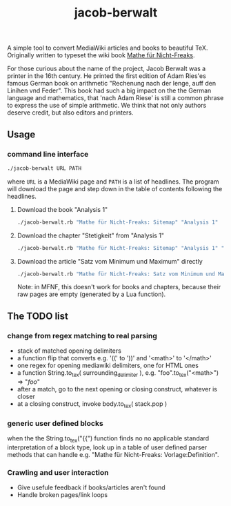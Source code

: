 #+TITLE: jacob-berwalt

A simple tool to convert MediaWiki articles and books to beautiful
TeX. Originally written to typeset the wiki book [[https://de.wikibooks.org/wiki/Mathe_f%C3%BCr_Nicht-Freaks][Mathe für Nicht-Freaks]].

For those curious about the name of the project, Jacob Berwalt was a
printer in the 16th century. He printed the first edition of Adam Ries'es
famous German book on arithmetic "Rechenung nach der lenge, auff den
Linihen vnd Feder". This book had such a big impact on the the German
language and mathematics, that 'nach Adam Riese' is still a common phrase
to express the use of simple arithmetic. We think that not only authors
deserve credit, but also editors and printers.

** Usage
*** command line interface
#+BEGIN_SRC sh
./jacob-berwalt URL PATH
#+END_SRC
where =URL= is a MediaWiki page and =PATH= is a list of headlines.
The program will download the page and step down in the table of contents
following the headlines.
**** Download the book "Analysis 1"
#+BEGIN_SRC sh
./jacob-berwalt.rb "Mathe für Nicht-Freaks: Sitemap" "Analysis 1"
#+END_SRC
**** Download the chapter "Stetigkeit" from "Analysis 1"
#+BEGIN_SRC sh
./jacob-berwalt.rb "Mathe für Nicht-Freaks: Sitemap" "Analysis 1" "Stetigkeit"
#+END_SRC
**** Download the article "Satz vom Minimum und Maximum" directly
#+BEGIN_SRC sh
./jacob-berwalt.rb "Mathe für Nicht-Freaks: Satz vom Minimum und Maximum"
#+END_SRC
Note: in MFNF, this doesn't work for books and chapters, because their
raw pages are empty (generated by a Lua function).

** The TODO list
*** change from regex matching to real parsing
- stack of matched opening delimiters
- a function flip that converts e.g. '((' to '))' and '<math>' to '</math>'
- one regex for opening mediawiki delimiters, one for HTML ones
- a function String.to_tex( surrounding_delimiter ), e.g.
  "foo".to_tex("<math>") => "$foo$"
- after a match, go to the next opening or closing construct, whatever is closer
- at a closing construct, invoke body.to_tex( stack.pop )
*** generic user defined blocks
when the the String.to_tex("{{") function finds no no applicable standard
interpretation of a block type, look up in a table of user defined parser
methods that can handle e.g. "Mathe für Nicht-Freaks: Vorlage:Definition".
*** Crawling and user interaction
- Give usefule feedback if books/articles aren't found
- Handle broken pages/link loops
